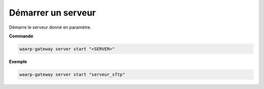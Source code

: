 ===================
Démarrer un serveur
===================

.. program:: waarp-gateway server start

Démarre le serveur donné en paramètre.

**Commande**

.. code-block:: shell

   waarp-gateway server start "<SERVER>"

**Exemple**

.. code-block:: shell

   waarp-gateway server start "serveur_sftp"
